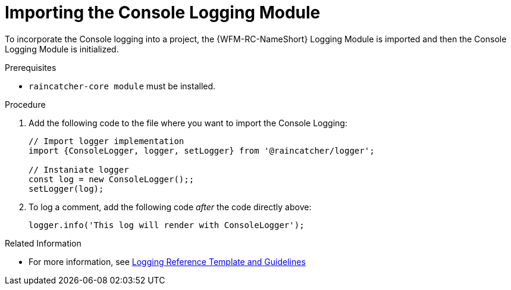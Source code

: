 [[importing-the-console-logging-module]]
= Importing the Console Logging Module

To incorporate the Console logging into a project, the {WFM-RC-NameShort} Logging Module is imported and then the Console Logging Module is initialized.

.Prerequisites

* `raincatcher-core module` must be installed.

.Procedure

. Add the following code to the file where you want to import the Console Logging:
+
[source,javascript]
----
// Import logger implementation
import {ConsoleLogger, logger, setLogger} from '@raincatcher/logger';

// Instaniate logger
const log = new ConsoleLogger();;
setLogger(log);
----
+
. To log a comment, add the following code _after_ the code directly above:
+
[source,javascript]
----
logger.info('This log will render with ConsoleLogger');
----

.Related Information

* For more information, see xref:logging-reference-template-and-guidelines-{chapter}[Logging Reference Template and Guidelines]
